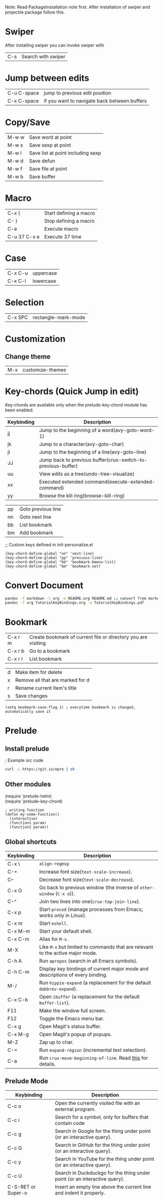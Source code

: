 Note: Read PackageInstallation note first. After installation of swiper and projectile package follow this.

#+OPTIONS: \n:t
#+LATEX_CLASS:article


* Swiper
After installing swiper you can invoke swiper with
| C-s | Search with swiper |

* Jump between edits
|-------------+----------------------------------------------|
| C-u C-space | jump to previous edit position               |
| C-x C-space | if you want to navigate back between buffers |

* Copy/Save
|-------+-----------------------------------|
| M-w w | Save word at point                |
| M-w s | Save sexp at point                |
| M-w l | Save list at point including sexp |
| M-w d | Save defun                        |
| M-w f | Save file at point                |
| M-w b | Save buffer                       |

* Macro
|--------------+------------------------|
| C-x (        | Start defining a macro |
| C- )         | Stop defining a macro  |
| C-e          | Execute macro          |
| C-u 37 C-x e | Execute 37 time        |

* Case
|---------+-----------|
| C-x C-u | uppercase |
| C-x C-l | lowercase |

* Selection
|---------+---------------------|
| C-x SPC | rectangle-mark-mode |

* Customization
**  Change theme
|-----+------------------|
| M-x | customize-themes |

* Key-chords (Quick Jump in edit)
Key-chords are available only when the prelude-key-chord module has been enabled.

| Keybinding | 	Description                                                  |
|------------+----------------------------------------------------------------------|
| jj         | 	Jump to the beginning of a word(avy-goto-word-1)             |
| jk         | 	Jump to a character(avy-goto-char)                           |
| jl         | 	Jump to the beginning of a line(avy-goto-line)               |
| JJ         | 	Jump back to previous buffer(crux-switch-to-previous-buffer) |
| uu         | 	View edits as a tree(undo-tree-visualize)                    |
| xx         | 	Executed extended command(execute-extended-command)          |
| yy         | 	Browse the kill ring(browse-kill-ring)                       |
# Custom
|----+--------------------|
| pp | Goto previous line |
| nn | Goto next line     |
| bb | List bookmark      |
| bm | Add bookmark       |

;; Custom keys defined in init-personalize.el
#+BEGIN_SRC elisp
    (key-chord-define-global "nn" 'next-line)
    (key-chord-define-global "pp" 'previous-line)
    (key-chord-define-global "bb" 'bookmark-bmenu-list)
    (key-chord-define-global "bm" 'bookmark-set)
#+END_SRC

* Convert Document
#+BEGIN_SRC sh
    pandoc -f markdown -t org -o README.org README.md ;; convert from markdown to org
    pandoc -f org TutorialKeyBindings.org -o TutorialKeyBindings.pdf
#+END_SRC

* Bookmark
|---------+---------------------------------------------------------------|
| C-x r m | Create bookmark of current file or directory you are visiting |
| C-x r b | Go to a bookmark                                              |
| C-x r l | List bookmark                                                 |

# In bookmark mode
|---+----------------------------------|
| d | Make item for delete             |
| x | Remove all that are marked for d |
| r | Rename current item's title      |
| s | Save changes                     |

#+BEGIN_SRC elisp
(setq bookmark-save-flag 1) ; everytime bookmark is changed, automatically save it
#+END_SRC

* Prelude
** Install prelude
; Example src code
#+BEGIN_SRC sh
    curl -L https://git.io/epre | sh
#+END_SRC
** Other modules
(require 'prelude-helm)
(require 'prelude-key-chord)

#+BEGIN_SRC elisp
    ; writing function
    (defun my-some-function()
      (interactive)
      (function1 param)
      (function2 param))
#+END_SRC
** Global shortcuts
| Keybinding | Description                                                                    |
|------------+--------------------------------------------------------------------------------|
| C-x \      | =align-regexp=                                                                 |
| C-+        | Increase font size(=text-scale-increase=).                                     |
| C--        | Decrease font size(=text-scale-decrease=).                                     |
| C-x O      | Go back to previous window (the inverse of =other-window= (=C-x o=)).          |
| C-^        | Join two lines into one(=crux-top-join-line=).                                 |
| C-x p      | Start =proced= (manage processes from Emacs; works only in Linux).             |
| C-x m      | Start =eshell=.                                                                |
| C-x M-m    | Start your default shell.                                                      |
| C-x C-m    | Alias for =M-x=.                                                               |
| M-X        | Like =M-x= but limited to commands that are relevant to the active major mode. |
| C-h A      | Run =apropos= (search in all Emacs symbols).                                   |
| C-h C-m    | Display key bindings of current major mode and descriptions of every binding.  |
| M-/        | Run =hippie-expand= (a replacement for the default =dabbrev-expand=).          |
| C-x C-b    | Open =ibuffer= (a replacement for the default =buffer-list=).                  |
| F11        | Make the window full screen.                                                   |
| F12        | Toggle the Emacs menu bar.                                                     |
| C-x g      | Open Magit's status buffer.                                                    |
| C-x M-g    | Open Magit's popup of popups.                                                  |
| M-Z        | Zap up to char.                                                                |
| C-=        | Run =expand-region= (incremental text selection).                              |
| C-a        | Run =crux-move-beginning-of-line=. Read [[http://emacsredux.com/blog/2013/05/22/smarter-navigation-to-the-beginning-of-a-line/][this]] for details.                      |

**  Prelude Mode
| Keybinding             | Description                                                                       |
|------------------------+-----------------------------------------------------------------------------------|
| C-c o                  | Open the currently visited file with an external program.                         |
| C-c i                  | Search for a symbol, only for buffers that contain code                           |
| C-c g                  | Search in Google for the thing under point (or an interactive query).             |
| C-c G                  | Search in GitHub for the thing under point (or an interactive query).             |
| C-c y                  | Search in YouTube for the thing under point (or an interactive query).            |
| C-c U                  | Search in Duckduckgo for the thing under point (or an interactive query).         |
| C-S-RET or Super-o     | Insert an empty line above the current line and indent it properly.               |
| S-RET or M-o           | Insert an empty line and indent it properly (as in most IDEs).                    |
| C-S-up or M-S-up       | Move the current line or region up.                                               |
| C-S-down or M-S-down   | Move the current line or region down.                                             |
| C-c n                  | Fix indentation in buffer and strip whitespace.                                   |
| C-c f                  | Open recently visited file.                                                       |
| C-M-\                  | Indent region (if selected) or the entire buffer.                                 |
| C-c u                  | Open a new buffer containing the contents of URL.                                 |
| C-c e                  | Eval a bit of Emacs Lisp code and replace it with its result.                     |
| C-c s                  | Swap two active windows.                                                          |
| C-c D                  | Delete current file and buffer.                                                   |
| C-c d                  | Duplicate the current line (or region).                                           |
| C-c M-d                | Duplicate and comment the current line (or region).                               |
| C-c r                  | Rename the current buffer and its visiting file if any.                           |
| C-c t                  | Open a terminal emulator (=ansi-term=).                                           |
| C-c k                  | Kill all open buffers except the one you're currently in.                         |
| C-c TAB                | Indent and copy region to clipboard                                               |
| C-c I                  | Open user's init file.                                                            |
| C-c S                  | Open shell's init file.                                                           |
| C-c . +                | Increment integer at point. Default is +1.                                        |
| C-c . -                | Decrement integer at point. Default is -1.                                        |
| C-c . *                | Multiply integer at point. Default is *2.                                         |
| C-c . /                | Divide integer at point. Default is /2.                                           |
| C-c . \                | Modulo integer at point. Default is modulo 2.                                     |
| C-c . ^                | Power to the integer at point. Default is ^2.                                     |
| C-c . <                | Left-shift integer at point. Default is 1 position to the left.                   |
| C-c . >                | Right-shift integer at point. Default is 1 position to the right.                 |
| C-c . #                | Convert integer at point to specified base. Default is 10.                        |
| C-c . %                | Replace integer at point with another specified integer.                          |
| C-c . '                | Perform arithmetic operations on integer at point. User specifies the operator.   |
| Super-r                | Recent files                                                                      |
| Super-j                | Join lines                                                                        |
| Super-k                | Kill whole line                                                                   |
| Super-m m              | Magit status                                                                      |
| Super-m l              | Magit log                                                                         |
| Super-m f              | Magit file log                                                                    |
| Super-m b              | Magit blame mode                                                                  |

* Magit
Getting started with Magit is really easy:
|---------------------------+-----------------------------------------------------------|
| M-x magit-status or C-x g | to see git status, and in the status buffer               |
| s                         | stage files                                               |
| c c                       | commit (type the message then C-c C-c to actually commit) |
| b b                       | switch to another branch                                  |
| P u                       | git push                                                  |
| F u                       | git pull                                                  |


** Help projectile keys
|----------------------+-------------------------------------------------------|
| C-c p C-h or s-p C-h |                                                       |
| or s-p               | and wait for a moment for key bindings for projectile |
| C-c h                | helm                                                  |
| C-c h C-h            | Key bindings in helm                                  |


* Dired Mode
| Keybinding | Description                    |
|------------+--------------------------------|
| Enter/o    | 	Open a file            |
| g          | 	Refresh                |
| ^          | 	Visit Parent Directory |

| m	 | 	Mark file                       |
| u/U       | Unmark/unmark all                       |
| %m        | Mark by regexp                          |
| %g        | Make files with content matching regexp |
| t         | Toggle mark all                         |

| d/D | Flag for deletion/delete now |
| %d  | Flag by regexp               |

| R   | Rename/Move      |
| C   | Copy             |
| i/+ | Create directory |

Note: For more see: [[file:dired-ref.pdf][Dired Ref]]

* Basic from tutorial
** Move
|-----+--------------------------------------------|
| C-f | 	Move forward a character           |
| C-b | 	Move backward a character          |
| M-f | 	Move forward a word                |
| M-b | 	Move backward a word               |
| C-n | 	Move to next line                  |
| C-p | 	Move to previous line              |
| C-a | 	Move to beginning of line          |
| C-e | 	Move to end of line                |
| M-a | 	Move back to beginning of sentence |
| M-e | 	Move forward to end of sentence    |

   C-u 8 *  Insert * 8 times
** Delete
   <DEL>        Delete the character just before the cursor
   C-d   	     Delete the next character after the cursor

   M-<DEL>      Kill the word immediately before the cursor
   M-d	     Kill the next word after the cursor

   C-k	     Kill from the cursor position to end of line
   M-k	     Kill to the end of the current sentence
** Undo
C-/          Undo
C-_          Undo
C-x u        Undo
C-x z        Redo previous command
C-g C-/      Redo
C-S-/        Redo


** File
   C-x C-f		Find file
   C-x C-s		Save file
   C-x s		Save some buffers
   C-x C-b		List buffers
   C-x b		Switch buffer
   C-x C-c		Quit Emacs
   C-x 1		Delete all but one window
   C-x u		Undo


** Multiple windows
C-M-v             Scroll other window
C-x o             Go to other window
C-x 1             Get rid of other windows
C-x 0             Get rid of current window
C-x 4 C-f         Open in other window
C-x 5 2           Open new frame
C-x 5 0           Remove selected frame

** Help
ESC ESC ESC       Get out of recersive mode
C-h c <cmd/char/seq>   Shows help on cmd. E.g C-h c C-p shows what C-p does
C-x C-c           Exit emacs (Only do this if you restart)

* Org mode
|---------+-------------------|
| C-c C-l | Org insert link   |
| C-c C-o | Org open at point |
|---------+-------------------|

** Create a file with todo and add it to agenda
 Org mode:
|----------------------------------------------------+-----------------------------------------------|
| C-c a                                              | agenda                                        |
| C-c                                                | add document to the list of agenda files      |
| C-c                                                | remove document from the list of agenda files |
| C-c                                                | add date                                      |
| C-u C-c . – add time and date                      |                                               |
| C-g – stop doing what you are trying to do, escape |                                               |

** Tasks

| C-c C-t                     | Task done                                                          |
| Link [[link][description]\] |                                                                    |
| Shift tab                   | Show all headings                                                  |
| C-c a t                     | Global tab list                                                    |
| C-c C-s                     | Org schedule. Go to a list and schedule it.                        |
| l                           | In agenda, turns on log display (finished task and finished dates) |




 Note: For more see: [[file:orgcard.pdf][Org mode Ref Card]]

* Printing
# External command
|--------------+-----------------------|
| lpq / lpstat | Show print queue      |
| cancel -a    | Cancel all print jobs |
| lpr <files>  | Print files           |
|--------------+-----------------------|
* Tags
** To Generate Tags
#+BEGIN_SRC sh
find . -type f -iname "*.[chS]" | xargs etags -a
find . -name '*.c' -exec etags -a {} \;
#+END_SRC
** To Genereate Emacs Tags
#+BEGIN_SRC sh
ctags -e myfile.cpp
ctags -e -R .
ctags -e -R *.cpp *.hpp *.h
#+END_SRC

** Basic commands

|-----------------+----------------------------------------------|
| Command Name    | Action                                       |
|-----------------+----------------------------------------------|
| M-. <RET>       | Jump to the tag underneath the cursor        |
| M-. <tag> <RET> | Search for a particular Tag                  |
| C-u M-.         | Find the next definition for the last Tag    |
| M-*             | Pop back to where you previously invoked M-. |
|-----------------+----------------------------------------------|

* Projectile
|-----------+-----------------------------------------------------|
| Keys      | Description                                         |
|-----------+-----------------------------------------------------|
| C-c p C-h | Projectile's key bindings                           |
| C-c h     | Go to a projectile project (most important)         |
| C-x j     | Projectile dired (Ctrl - m = Go inside director)    |
|-----------+-----------------------------------------------------|
| C-x j     | Projectile dired (Ctrl - m: Inside, v: down, ^: up) |
|-----------+-----------------------------------------------------|

#+BEGIN_SRC sh
ctags -e -R . : Generate emacs ctags
#+END_SRC
|---------------+----------------------------------------------|
| M-. , M-. tag | Jump to tag or search a tag                  |
| C-u M-.       | Find the next definition for the last tag    |
| M-*           | Pop back to where you previously invoked M-. |
|---------------+----------------------------------------------|
